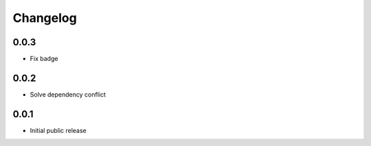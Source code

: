Changelog
=========
0.0.3
-----

- Fix badge
0.0.2
-----

- Solve dependency conflict

0.0.1
-----

- Initial public release
